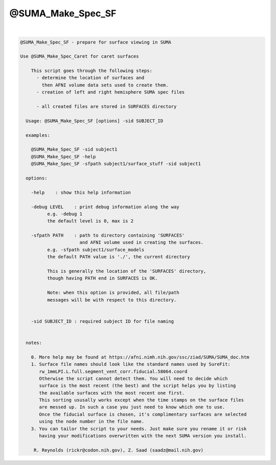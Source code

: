 ******************
@SUMA_Make_Spec_SF
******************

.. _@SUMA_Make_Spec_SF:

.. contents:: 
    :depth: 4 

| 

.. code-block:: none

    
    @SUMA_Make_Spec_SF - prepare for surface viewing in SUMA
    
    Use @SUMA_Make_Spec_Caret for caret surfaces
    
        This script goes through the following steps:
          - determine the location of surfaces and 
            then AFNI volume data sets used to create them.
          - creation of left and right hemisphere SUMA spec files
    
          - all created files are stored in SURFACES directory
    
      Usage: @SUMA_Make_Spec_SF [options] -sid SUBJECT_ID
    
      examples:
    
        @SUMA_Make_Spec_SF -sid subject1
        @SUMA_Make_Spec_SF -help
        @SUMA_Make_Spec_SF -sfpath subject1/surface_stuff -sid subject1
    
      options:
    
        -help    : show this help information
    
        -debug LEVEL    : print debug information along the way
              e.g. -debug 1
              the default level is 0, max is 2
    
        -sfpath PATH    : path to directory containing 'SURFACES'
                          and AFNI volume used in creating the surfaces.
              e.g. -sfpath subject1/surface_models
              the default PATH value is './', the current directory
    
              This is generally the location of the 'SURFACES' directory,
              though having PATH end in SURFACES is OK.  
    
              Note: when this option is provided, all file/path
              messages will be with respect to this directory.
    
    
        -sid SUBJECT_ID : required subject ID for file naming
    
    
      notes:
    
        0. More help may be found at https://afni.nimh.nih.gov/ssc/ziad/SUMA/SUMA_doc.htm
        1. Surface file names should look like the standard names used by SureFit:
           rw_1mmLPI.L.full.segment_vent_corr.fiducial.58064.coord
           Otherwise the script cannot detect them. You will need to decide which
           surface is the most recent (the best) and the script helps you by listing
           the available surfaces with the most recent one first.
           This sorting ususally works except when the time stamps on the surface files
           are messed up. In such a case you just need to know which one to use.
           Once the fiducial surface is chosen, it's complimentary surfaces are selected
           using the node number in the file name.
        3. You can tailor the script to your needs. Just make sure you rename it or risk
           having your modifications overwritten with the next SUMA version you install.
    
         R. Reynolds (rickr@codon.nih.gov), Z. Saad (saadz@mail.nih.gov)
